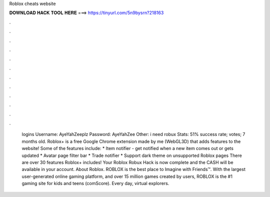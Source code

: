Roblox cheats website

𝐃𝐎𝐖𝐍𝐋𝐎𝐀𝐃 𝐇𝐀𝐂𝐊 𝐓𝐎𝐎𝐋 𝐇𝐄𝐑𝐄 ===> https://tinyurl.com/5n9bysrn?218163

.

.

.

.

.

.

.

.

.

.

.

.

 logins Username: AyeYahZeeplz Password: AyeYahZee Other: i need robux Stats: 51% success rate; votes; 7 months old. Roblox+ is a free Google Chrome extension made by me (WebGL3D) that adds features to the  website! Some of the features include: * Item notifier - get notified when a new item comes out or gets updated * Avatar page filter bar * Trade notifier * Support dark theme on unsupported Roblox pages There are over 30 features Roblox+ includes! Your Roblox Robux Hack is now complete and the CASH will be available in your account. About Roblox. ROBLOX is the best place to Imagine with Friends™. With the largest user-generated online gaming platform, and over 15 million games created by users, ROBLOX is the #1 gaming site for kids and teens (comScore). Every day, virtual explorers.